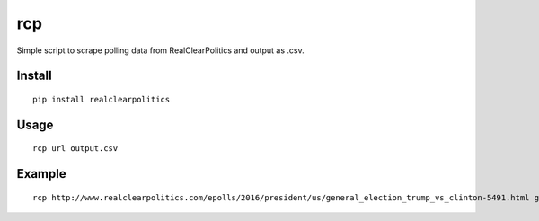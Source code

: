 rcp
===

Simple script to scrape polling data from RealClearPolitics and output
as .csv.

Install
^^^^^^^

::

    pip install realclearpolitics

Usage
^^^^^

::

    rcp url output.csv

Example
^^^^^^^

::

    rcp http://www.realclearpolitics.com/epolls/2016/president/us/general_election_trump_vs_clinton-5491.html general.csv



